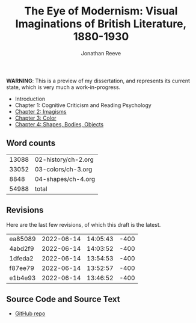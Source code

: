 #+title: The Eye of Modernism: Visual Imaginations of British Literature, 1880-1930
#+author: Jonathan Reeve

**WARNING**: This is a preview of my dissertation, and represents its current state, which is very much a work-in-progress.

- Introduction
- Chapter 1: Cognitive Criticism and Reading Psychology
- [[./02-history/ch-2.html][Chapter 2: Imagisms]]
- [[./03-colors/ch-3.html][Chapter 3: Color]]
- [[./04-shapes/ch-4.html][Chapter 4: Shapes, Bodies, Objects]]

** Word counts

#+BEGIN_SRC sh :exports results
wc -w 02-history/ch-2.org 03-colors/ch-3.org 04-shapes/ch-4.org
#+END_SRC

#+RESULTS:
| 13088 | 02-history/ch-2.org |
| 33052 | 03-colors/ch-3.org  |
|  8848 | 04-shapes/ch-4.org  |
| 54988 | total               |

** Revisions

Here are the last few revisions, of which this draft is the latest.

#+BEGIN_SRC sh :exports results
git log --pretty --format='%h %ai' | head -n 5
#+END_SRC

#+RESULTS:
| ea85089 | 2022-06-14 | 14:05:43 | -400 |
| 4abd2f9 | 2022-06-14 | 14:03:52 | -400 |
| 1dfeda2 | 2022-06-14 | 13:54:53 | -400 |
| f87ee79 | 2022-06-14 | 13:52:57 | -400 |
| e1b4e93 | 2022-06-14 | 13:46:52 | -400 |

** Source Code and Source Text

- [[https://github.com/JonathanReeve/dissertation][GitHub repo]]
